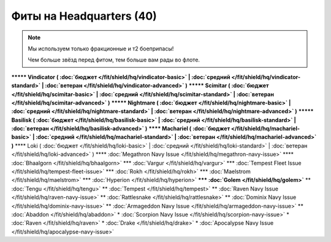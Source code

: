 Фиты на Headquarters (40)
===============

.. note::

    Мы используем только фракционные и т2 боеприпасы!

    Чем больше звёзд перед фитом, тем больше вам рады во флоте.

**\*\*\*\*\* Vindicator ( :doc:`бюджет </fit/shield/hq/vindicator-basic>` | :doc:`средний </fit/shield/hq/vindicator-standard>` | :doc:`ветеран </fit/shield/hq/vindicator-advanced>` )**
**\*\*\*\*\* Scimitar ( :doc:`бюджет </fit/shield/hq/scimitar-basic>` | :doc:`средний </fit/shield/hq/scimitar-standard>` | :doc:`ветеран </fit/shield/hq/scimitar-advanced>` )**
**\*\*\*\*\* Nightmare ( :doc:`бюджет </fit/shield/hq/nightmare-basic>` | :doc:`средний </fit/shield/hq/nightmare-standard>` | :doc:`ветеран </fit/shield/hq/nightmare-advanced>` )**
**\*\*\*\*\* Basilisk ( :doc:`бюджет </fit/shield/hq/basilisk-basic>` | :doc:`средний </fit/shield/hq/basilisk-standard>` | :doc:`ветеран </fit/shield/hq/basilisk-advanced>` )**
**\*\*\*\* Machariel ( :doc:`бюджет </fit/shield/hq/machariel-basic>` | :doc:`средний </fit/shield/hq/machariel-standard>` | :doc:`ветеран </fit/shield/hq/machariel-advanced>` )**
\*\*\*\* Loki ( :doc:`бюджет </fit/shield/hq/loki-basic>` | :doc:`средний </fit/shield/hq/loki-standard>` | :doc:`ветеран </fit/shield/hq/loki-advanced>` )
\*\*\*\* :doc:`Megathron Navy Issue </fit/shield/hq/megathron-navy-issue>`
\*\*\*\* :doc:`Bhaalgorn </fit/shield/hq/bhaalgorn>`
\*\*\* :doc:`Vargur </fit/shield/hq/vargur>`
\*\*\* :doc:`Tempest Fleet Issue </fit/shield/hq/tempest-fleet-issue>`
\*\*\* :doc:`Rokh </fit/shield/hq/rokh>`
\*\*\* :doc:`Maelstrom </fit/shield/hq/maelstrom>`
\*\*\* :doc:`Hyperion </fit/shield/hq/hyperion>`
**\*\*\* :doc:`Golem </fit/shield/hq/golem>`**
\*\* :doc:`Tengu </fit/shield/hq/tengu>`
\*\* :doc:`Tempest </fit/shield/hq/tempest>`
\*\* :doc:`Raven Navy Issue </fit/shield/hq/raven-navy-issue>`
\*\* :doc:`Rattlesnake </fit/shield/hq/rattlesnake>`
\*\* :doc:`Dominix Navy Issue </fit/shield/hq/dominix-navy-issue>`
\*\* :doc:`Armageddon Navy Issue </fit/shield/hq/armageddon-navy-issue>`
\*\* :doc:`Abaddon </fit/shield/hq/abaddon>`
\* :doc:`Scorpion Navy Issue </fit/shield/hq/scorpion-navy-issue>`
\* :doc:`Raven </fit/shield/hq/raven>`
\* :doc:`Drake </fit/shield/hq/drake>`
\* :doc:`Apocalypse Navy Issue </fit/shield/hq/apocalypse-navy-issue>`